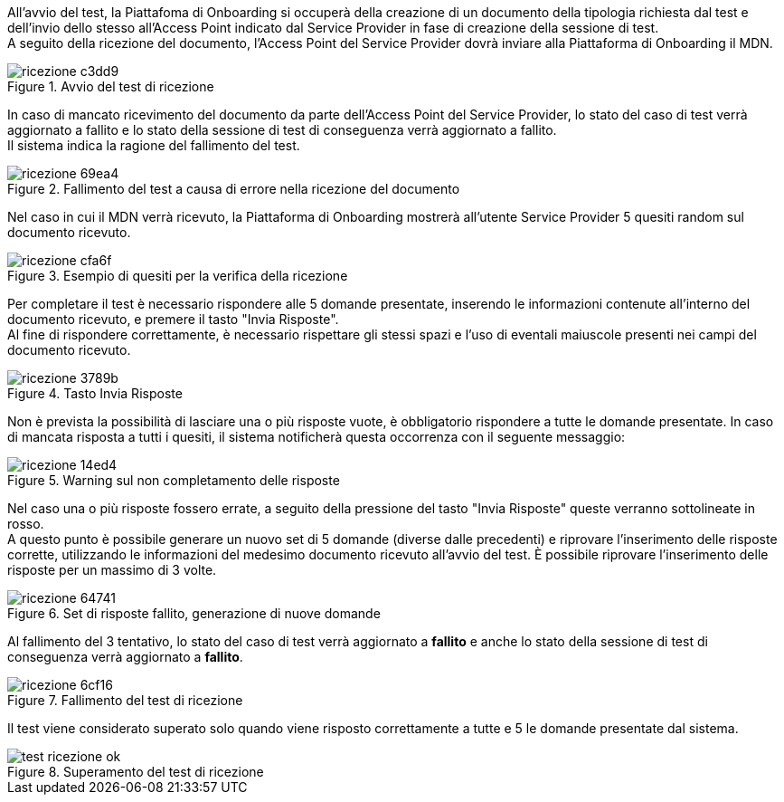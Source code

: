 All’avvio del test, la Piattafoma di Onboarding si occuperà della creazione di un documento della tipologia richiesta dal test e dell’invio dello stesso all’Access Point indicato dal Service Provider in fase di creazione della sessione di test. +
A seguito della ricezione del documento, l’Access Point del Service Provider dovrà inviare alla Piattaforma di Onboarding il MDN.

.Avvio del test di ricezione
image::../CATTURE/ricezione-c3dd9.png[align=center]


In caso di mancato ricevimento del documento da parte dell'Access Point del Service Provider, lo stato del caso di test verrà aggiornato a fallito e lo stato della sessione di test di conseguenza verrà aggiornato a fallito. +
Il sistema indica la ragione del fallimento del test.

.Fallimento del test a causa di errore nella ricezione del documento
image::../CATTURE/ricezione-69ea4.png[align=center]

Nel caso in cui il MDN verrà ricevuto, la Piattaforma di Onboarding mostrerà all'utente Service Provider 5 quesiti random sul documento ricevuto.

.Esempio di quesiti per la verifica della ricezione
image::../CATTURE/ricezione-cfa6f.png[align=center]

Per completare il test è necessario rispondere alle 5 domande presentate, inserendo le informazioni contenute all'interno del documento ricevuto, e premere il tasto "Invia Risposte". +
Al fine di rispondere correttamente, è necessario rispettare gli stessi spazi e l'uso di eventali maiuscole presenti nei campi del documento ricevuto.

.Tasto Invia Risposte
image::../CATTURE/ricezione-3789b.png[align=center]

Non è prevista la possibilità di lasciare una o più risposte vuote, è obbligatorio rispondere a tutte le domande presentate. In caso di mancata risposta a tutti i quesiti, il sistema notificherà questa occorrenza con il seguente messaggio:

.Warning sul non completamento delle risposte
image::../CATTURE/ricezione-14ed4.png[align=center]

Nel caso una o più risposte fossero errate, a seguito della pressione del tasto "Invia Risposte" queste verranno sottolineate in rosso. +
A questo punto è possibile generare un nuovo set di 5 domande (diverse dalle precedenti) e riprovare l'inserimento delle risposte corrette, utilizzando le informazioni del medesimo documento ricevuto all’avvio del test. È possibile riprovare l'inserimento delle risposte per un massimo di 3 volte.

.Set di risposte fallito, generazione di nuove domande
image::../CATTURE/ricezione-64741.png[align=center]

Al fallimento del 3 tentativo, lo stato del caso di test verrà aggiornato a *fallito* e anche lo stato della sessione di test di conseguenza verrà aggiornato a *fallito*.

.Fallimento del test di ricezione
image::../CATTURE/ricezione-6cf16.png[align=center]

Il test viene considerato superato solo quando viene risposto correttamente a tutte e 5 le domande presentate dal sistema.

.Superamento del test di ricezione
image::../CATTURE/test-ricezione-ok.png[align=center]
